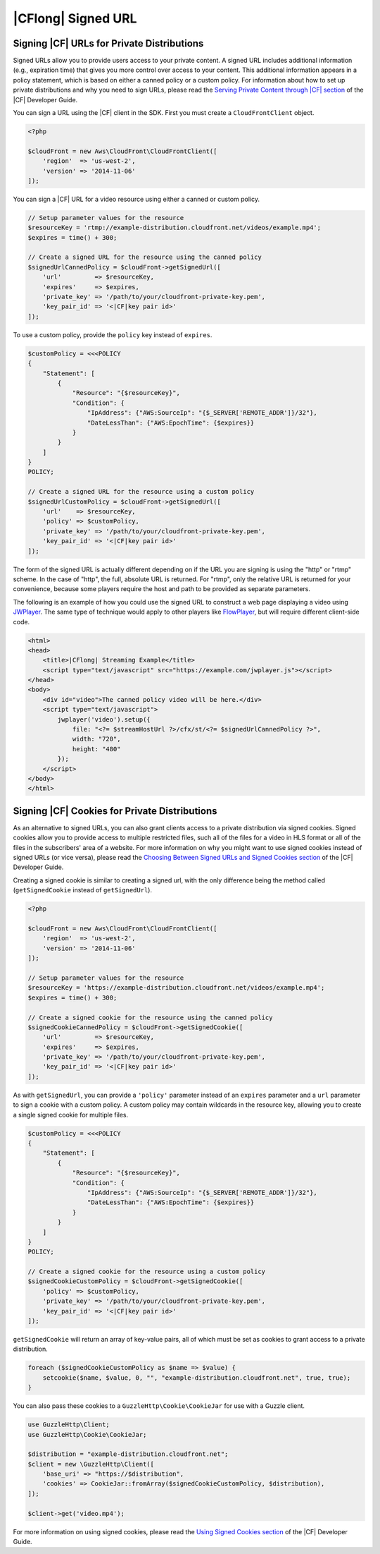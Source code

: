 .. Copyright 2010-2018 Amazon.com, Inc. or its affiliates. All Rights Reserved.

   This work is licensed under a Creative Commons Attribution-NonCommercial-ShareAlike 4.0
   International License (the "License"). You may not use this file except in compliance with the
   License. A copy of the License is located at http://creativecommons.org/licenses/by-nc-sa/4.0/.

   This file is distributed on an "AS IS" BASIS, WITHOUT WARRANTIES OR CONDITIONS OF ANY KIND,
   either express or implied. See the License for the specific language governing permissions and
   limitations under the License.

============================
|CFlong| Signed URL
============================

Signing |CF| URLs for Private Distributions
-------------------------------------------------

Signed URLs allow you to provide users access to your private content. A signed
URL includes additional information (e.g., expiration time) that gives you more
control over access to your content. This additional information appears in a
policy statement, which is based on either a canned policy or a custom policy.
For information about how to set up private distributions and why you need to
sign URLs, please read the `Serving Private Content through |CF| section
<http://docs.aws.amazon.com/AmazonCloudFront/latest/DeveloperGuide/PrivateContent.html>`_
of the |CF| Developer Guide.

.. note:

    You must have the OpenSSL extension installed in you PHP environment in
    order to sign |CF| URLs.

You can sign a URL using the |CF| client in the SDK. First you must
create a ``CloudFrontClient`` object.

.. code-block:: php

    <?php

    $cloudFront = new Aws\CloudFront\CloudFrontClient([
        'region'  => 'us-west-2',
        'version' => '2014-11-06'
    ]);

You can sign a |CF| URL for a video resource using either a canned or
custom policy.

.. code-block:: php

    // Setup parameter values for the resource
    $resourceKey = 'rtmp://example-distribution.cloudfront.net/videos/example.mp4';
    $expires = time() + 300;

    // Create a signed URL for the resource using the canned policy
    $signedUrlCannedPolicy = $cloudFront->getSignedUrl([
        'url'         => $resourceKey,
        'expires'     => $expires,
        'private_key' => '/path/to/your/cloudfront-private-key.pem',
        'key_pair_id' => '<|CF|key pair id>'
    ]);

To use a custom policy, provide the ``policy`` key instead of ``expires``.

.. code-block:: php

    $customPolicy = <<<POLICY
    {
        "Statement": [
            {
                "Resource": "{$resourceKey}",
                "Condition": {
                    "IpAddress": {"AWS:SourceIp": "{$_SERVER['REMOTE_ADDR']}/32"},
                    "DateLessThan": {"AWS:EpochTime": {$expires}}
                }
            }
        ]
    }
    POLICY;

    // Create a signed URL for the resource using a custom policy
    $signedUrlCustomPolicy = $cloudFront->getSignedUrl([
        'url'    => $resourceKey,
        'policy' => $customPolicy,
        'private_key' => '/path/to/your/cloudfront-private-key.pem',
        'key_pair_id' => '<|CF|key pair id>'
    ]);

The form of the signed URL is actually different depending on if the URL you
are signing is using the "http" or "rtmp" scheme. In the case of "http", the
full, absolute URL is returned. For "rtmp", only the relative URL is returned
for your convenience, because some players require the host and path to be
provided as separate parameters.

The following is an example of how you could use the signed URL to construct a
web page displaying a video using `JWPlayer <http://www.longtailvideo.com/jw-player/>`_.
The same type of technique would apply to other players like `FlowPlayer <http://flowplayer.org/>`_,
but will require different client-side code.

.. code-block:: html

    <html>
    <head>
        <title>|CFlong| Streaming Example</title>
        <script type="text/javascript" src="https://example.com/jwplayer.js"></script>
    </head>
    <body>
        <div id="video">The canned policy video will be here.</div>
        <script type="text/javascript">
            jwplayer('video').setup({
                file: "<?= $streamHostUrl ?>/cfx/st/<?= $signedUrlCannedPolicy ?>",
                width: "720",
                height: "480"
            });
        </script>
    </body>
    </html>

Signing |CF| Cookies for Private Distributions
----------------------------------------------------

As an alternative to signed URLs, you can also grant clients access to a private
distribution via signed cookies. Signed cookies allow you to provide access to
multiple restricted files, such all of the files for a video in HLS format or
all of the files in the subscribers' area of a website. For more information on
why you might want to use signed cookies instead of signed URLs (or vice versa),
please read the `Choosing Between Signed URLs and Signed Cookies section <http://docs.aws.amazon.com/AmazonCloudFront/latest/DeveloperGuide/private-content-choosing-signed-urls-cookies.html>`_
of the |CF| Developer Guide.

.. note:

    Signed cookies are not supported for RTMP distributions. Use signed URLs
    instead.

Creating a signed cookie is similar to creating a signed url, with the only
difference being the method called (``getSignedCookie`` instead of ``getSignedUrl``).

.. code-block:: php

    <?php

    $cloudFront = new Aws\CloudFront\CloudFrontClient([
        'region'  => 'us-west-2',
        'version' => '2014-11-06'
    ]);

    // Setup parameter values for the resource
    $resourceKey = 'https://example-distribution.cloudfront.net/videos/example.mp4';
    $expires = time() + 300;

    // Create a signed cookie for the resource using the canned policy
    $signedCookieCannedPolicy = $cloudFront->getSignedCookie([
        'url'         => $resourceKey,
        'expires'     => $expires,
        'private_key' => '/path/to/your/cloudfront-private-key.pem',
        'key_pair_id' => '<|CF|key pair id>'
    ]);

As with ``getSignedUrl``, you can provide a ``'policy'`` parameter instead of an
``expires`` parameter and a ``url`` parameter to sign a cookie with a custom
policy. A custom policy may contain wildcards in the resource key, allowing you
to create a single signed cookie for multiple files.

.. code-block:: php

    $customPolicy = <<<POLICY
    {
        "Statement": [
            {
                "Resource": "{$resourceKey}",
                "Condition": {
                    "IpAddress": {"AWS:SourceIp": "{$_SERVER['REMOTE_ADDR']}/32"},
                    "DateLessThan": {"AWS:EpochTime": {$expires}}
                }
            }
        ]
    }
    POLICY;

    // Create a signed cookie for the resource using a custom policy
    $signedCookieCustomPolicy = $cloudFront->getSignedCookie([
        'policy' => $customPolicy,
        'private_key' => '/path/to/your/cloudfront-private-key.pem',
        'key_pair_id' => '<|CF|key pair id>'
    ]);

``getSignedCookie`` will return an array of key-value pairs, all of which must
be set as cookies to grant access to a private distribution.

.. code-block:: php

    foreach ($signedCookieCustomPolicy as $name => $value) {
        setcookie($name, $value, 0, "", "example-distribution.cloudfront.net", true, true);
    }

You can also pass these cookies to a ``GuzzleHttp\Cookie\CookieJar`` for use
with a Guzzle client.

.. code-block:: php

    use GuzzleHttp\Client;
    use GuzzleHttp\Cookie\CookieJar;

    $distribution = "example-distribution.cloudfront.net";
    $client = new \GuzzleHttp\Client([
        'base_uri' => "https://$distribution",
        'cookies' => CookieJar::fromArray($signedCookieCustomPolicy, $distribution),
    ]);

    $client->get('video.mp4');

For more information on using signed cookies, please read the `Using Signed
Cookies section <http://docs.aws.amazon.com/AmazonCloudFront/latest/DeveloperGuide/private-content-signed-cookies.html>`_
of the |CF| Developer Guide.
